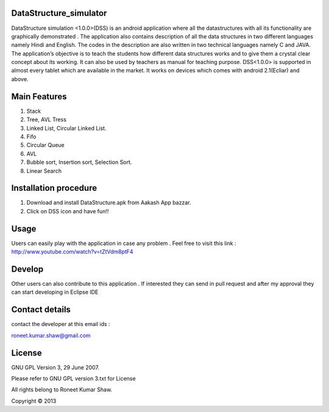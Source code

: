 DataStructure_simulator
=======================


DataStructure simulation <1.0.0>(DSS) is an android application where all the datastructures with all its functionality are graphically demonstrated . The application also contains description of all the data structures in two different languages namely Hindi and English. The codes in the description are also written in two technical languages namely C and JAVA. The application’s objective is to teach the students how different data structures works and to give them a crystal clear concept about its working. It can also be used by teachers as manual for teaching purpose.
DSS<1.0.0> is supported in almost every tablet which are available in the market. It works on devices which comes with android 2.1(Ecliar) and above.

Main Features
=============
1. Stack
2. Tree, AVL Tress
3. Linked List, Circular Linked List.
4. Fifo
5. Circular Queue
6. AVL
7. Bubble sort, Insertion sort, Selection Sort.
8. Linear Search

Installation procedure
======================

1. Download and install DataStructure.apk from Aakash App bazzar.
2. Click on DSS icon and have fun!!

Usage
=====
Users can easily play with the application in case any problem . Feel free to visit this link : http://www.youtube.com/watch?v=tZtVdm8ptF4

Develop
========

Other users can also contribute to this application . If interested they can send in pull request and after my approval they can start developing in Eclipse IDE

Contact details
===============

contact the developer at this email ids :

roneet.kumar.shaw@gmail.com

License
=======

GNU GPL Version 3, 29 June 2007.

Please refer to GNU GPL version 3.txt for License

All rights belong to Roneet Kumar Shaw.

Copyright © 2013

